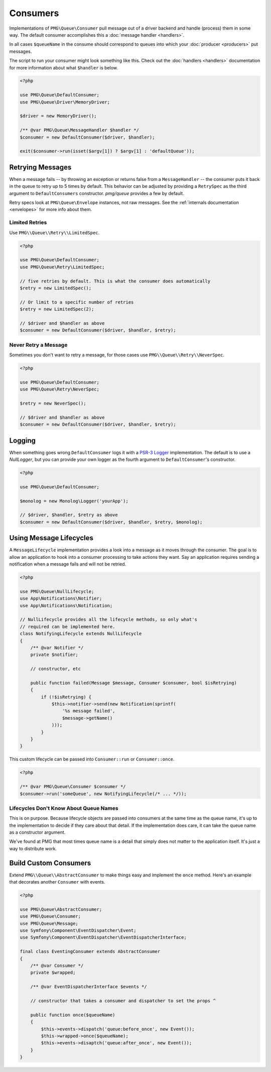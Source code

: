 Consumers
=========

Implementations of ``PMG\Queue\Consumer`` pull message out of a driver backend
and handle (process) them in some way. The default consumer accomplishes this a
:doc:`message handler <handlers>`.

In all cases ``$queueName`` in the consume should correspond to queues into
which your :doc:`producer <producers>` put messages.

.. php:interface:: Consumer

    :namespace: PMG\\Queue

    .. php:method:: run($queueName, MessageLifecycle $lifecycle=null)

        Consume and handle messages from $queueName indefinitely.

        :param string $queueName: The queue from which the messages will be processed.
        :param MessageLifecycle|null $lifecycle: An optional message lifecycle.
        :throws: ``PMG\Queue\Exception\DriverError`` If some things goes wrong
            with the underlying driver. Generally this happens if the persistent
            backend goes down or is unreachable. Without the driver the consumer
            can't do its work.
        :returns: An exit code
        :rtype: int

    .. php:method:: once($queueName, MessageLifecycle $lifecycle=null)

        Consume and handle a single message from $queueName

        :param string $queueName: The queue from which the messages will be processed.
        :param MessageLifecycle|null $lifecycle: An optional message lifecycle.
        :throws: PMG\\Queue\\Exception\\DriverError If some things goes wrong
            with the underlying driver. Generally this happens if the persistent
            backend goes down or is unreachable. Without the driver the consumer
            can't do its work.
        :returns: True or false to indicate if the message was handled successfully.
            null if no message was handled.
        :rtype: boolean or null

    .. php:method:: stop(int $code)

        Used on a running consumer this will tell it to gracefully stop on its
        next iteration.

        :param int $code: The exit code to return from `run`


The script to run your consumer might look something like this. Check out the
:doc:`handlers <handlers>` documentation for more information about what
``$handler`` is below.

.. code-block:: php

    <?php

    use PMG\Queue\DefaultConsumer;
    use PMG\Queue\Driver\MemoryDriver;

    $driver = new MemoryDriver();

    /** @var PMG\Queue\MessageHandler $handler */
    $consumer = new DefaultConsumer($driver, $handler);

    exit($consumer->run(isset($argv[1]) ? $argv[1] : 'defaultQueue'));

.. _retrying:

Retrying Messages
-----------------

When a message fails -- by throwing an exception or returns false from a
``MessageHandler`` -- the consumer puts it back in the queue to retry up to 5
times by default. This behavior can be adjusted by providing a ``RetrySpec`` as
the third argument to ``DefaultConsumers`` constructor. `pmg/queue` provides a
few by default.

Retry specs look at ``PMG\Queue\Envelope`` instances, not raw messages. See the
:ref:`internals documentation <envelopes>` for more info about them.

.. php:interface:: RetrySpec

    :namespace: PMG\\Queue


    .. php:method:: canRetry(PMG\\Queue\\Envelope $env)

        Inspects an envelop to see if it can retry again.

        :param $env: The message envelope to check
        :returns: true if the message can be retried, false otherwise.
        :rtype: boolean

Limited Retries
"""""""""""""""

Use ``PMG\\Queue\\Retry\\LimitedSpec``.

.. code-block:: php

    <?php

    use PMG\Queue\DefaultConsumer;
    use PMG\Queue\Retry\LimitedSpec;

    // five retries by default. This is what the consumer does automatically
    $retry = new LimitedSpec();

    // Or limit to a specific number of retries
    $retry = new LimitedSpec(2);

    // $driver and $handler as above
    $consumer = new DefaultConsumer($driver, $handler, $retry);

Never Retry a Message
"""""""""""""""""""""

Sometimes you don't want to retry a message, for those cases use
``PMG\\Queue\\Retry\\NeverSpec``.

.. code-block:: php

    <?php

    use PMG\Queue\DefaultConsumer;
    use PMG\Queue\Retry\NeverSpec;

    $retry = new NeverSpec();

    // $driver and $handler as above
    $consumer = new DefaultConsumer($driver, $handler, $retry);

Logging
-------

When something goes wrong ``DefaultConsumer`` logs it with a
`PSR-3 Logger <http://www.php-fig.org/psr/psr-3/>`_ implementation. The default
is to use a `NullLogger`, but you can provide your own logger as the fourth
argument to ``DefaultConsumer``'s constructor.

.. code-block:: php

    <?php

    use PMG\Queue\DefaultConsumer;

    $monolog = new Monolog\Logger('yourApp');

    // $driver, $handler, $retry as above
    $consumer = new DefaultConsumer($driver, $handler, $retry, $monolog);


Using Message Lifecycles
------------------------

A ``MessageLifecycle`` implementation provides a look into a message as it
moves through the consumer. The goal is to allow an application to hook into a
consumer processing to take actions they want. Say an application requires
sending a notification when a message fails and will not be retried.

.. code-block:: php

    <?php

    use PMG\Queue\NullLifecycle;
    use App\Notifications\Notifier;
    use App\Notifications\Notification;

    // NullLifecycle provides all the lifecycle methods, so only what's
    // required can be implemented here.
    class NotifyingLifecycle extends NullLifecycle
    {
        /** @var Notifier */
        private $notifier;

        // constructor, etc

        public function failed(Message $message, Consumer $consumer, bool $isRetrying)
        {
            if (!$isRetrying) {
                $this->notifier->send(new Notification(sprintf(
                    '%s message failed',
                    $message->getName()
                )));
            }
        }
    }

This custom lifecycle can be passed into ``Consumer::run`` or ``Consumer::once``.

.. code-block:: php

    <?php

    /** @var PMG\Queue\Consumer $consumer */
    $consumer->run('someQueue', new NotifyingLifecycle(/* ... */));

Lifecycles Don't Know About Queue Names
"""""""""""""""""""""""""""""""""""""""

This is on purpose. Because lifecycle objects are passed into consumers at the
same time as the queue name, it's up to the implementation to decide if they
care about that detail. If the implementation does care, it can take the queue
name as a constructor argument.

We've found at PMG that most times queue name is a detail that simply does not
matter to the application itself. It's just a way to distribute work.

Build Custom Consumers
----------------------

Extend ``PMG\\Queue\\AbstractConsumer`` to make things easy and
implement the ``once`` method. Here's an example that decorates another
``Consumer`` with events.

.. code-block:: php

    <?php

    use PMG\Queue\AbstractConsumer;
    use PMG\Queue\Consumer;
    use PMG\Queue\Message;
    use Symfony\Component\EventDispatcher\Event;
    use Symfony\Component\EventDispatcher\EventDispatcherInterface;

    final class EventingConsumer extends AbstractConsumer
    {
        /** @var Consumer */
        private $wrapped;

        /** @var EventDispatcherInterface $events */

        // constructor that takes a consumer and dispatcher to set the props ^

        public function once($queueName)
        {
            $this->events->dispatch('queue:before_once', new Event());
            $this->wrapped->once($queueName);
            $this->events->disaptch('queue:after_once', new Event());
        }
    }
